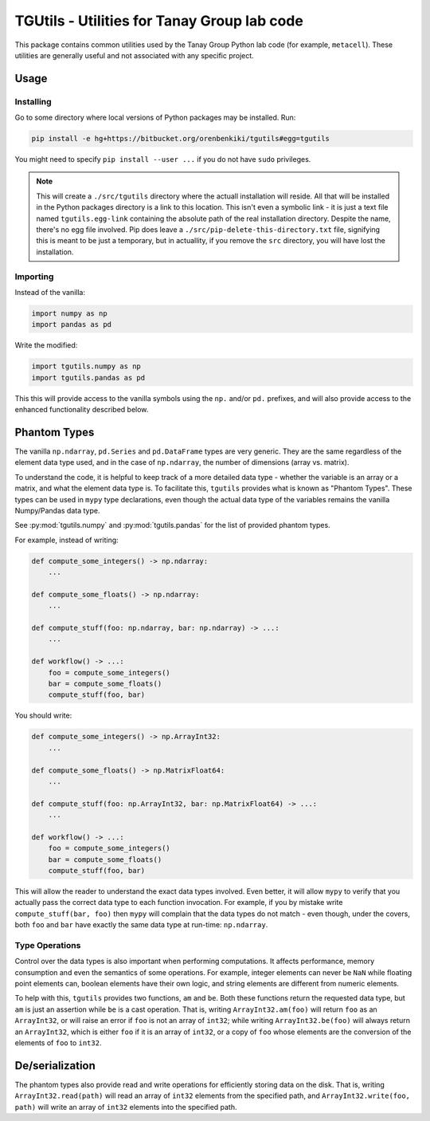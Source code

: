 TGUtils - Utilities for Tanay Group lab code
============================================

This package contains common utilities used by the Tanay Group Python lab code (for example,
``metacell``). These utilities are generally useful and not associated with any specific project.

Usage
-----

Installing
..........

Go to some directory where local versions of Python packages may be installed. Run:

.. code-block:: bash

   pip install -e hg+https://bitbucket.org/orenbenkiki/tgutils#egg=tgutils

You might need to specify ``pip install --user ...`` if you do not have ``sudo`` privileges.

.. note::

    This will create a ``./src/tgutils`` directory where the actuall installation will reside. All
    that will be installed in the Python packages directory is a link to this location. This isn't
    even a symbolic link - it is just a text file named ``tgutils.egg-link`` containing the absolute
    path of the real installation directory. Despite the name, there's no egg file involved. Pip
    does leave a ``./src/pip-delete-this-directory.txt`` file, signifying this is meant to be just a
    temporary, but in actuallity, if you remove the ``src`` directory, you will have lost the
    installation.

Importing
.........

Instead of the vanilla:

.. code-block:: python

    import numpy as np
    import pandas as pd

Write the modified:

.. code-block:: python

    import tgutils.numpy as np
    import tgutils.pandas as pd

This this will provide access to the vanilla symbols using the ``np.`` and/or ``pd.`` prefixes,
and will also provide access to the enhanced functionality described below.

Phantom Types
-------------

The vanilla ``np.ndarray``, ``pd.Series`` and ``pd.DataFrame`` types are very generic. They are the
same regardless of the element data type used, and in the case of ``np.ndarray``, the number of
dimensions (array vs. matrix).

To understand the code, it is helpful to keep track of a more detailed data type - whether the
variable is an array or a matrix, and what the element data type is. To facilitate this, ``tgutils``
provides what is known as "Phantom Types". These types can be used in ``mypy`` type declarations,
even though the actual data type of the variables remains the vanilla Numpy/Pandas data type.

See :py:mod:`tgutils.numpy` and :py:mod:`tgutils.pandas` for the list of provided phantom types.

For example, instead of writing:

.. code-block:: python

    def compute_some_integers() -> np.ndarray:
        ...

    def compute_some_floats() -> np.ndarray:
        ...

    def compute_stuff(foo: np.ndarray, bar: np.ndarray) -> ...:
        ...

    def workflow() -> ...:
        foo = compute_some_integers()
        bar = compute_some_floats()
        compute_stuff(foo, bar)

You should write:

.. code-block:: python

    def compute_some_integers() -> np.ArrayInt32:
        ...

    def compute_some_floats() -> np.MatrixFloat64:
        ...

    def compute_stuff(foo: np.ArrayInt32, bar: np.MatrixFloat64) -> ...:
        ...

    def workflow() -> ...:
        foo = compute_some_integers()
        bar = compute_some_floats()
        compute_stuff(foo, bar)

This will allow the reader to understand the exact data types involved. Even better, it will allow
``mypy`` to verify that you actually pass the correct data type to each function invocation.
For example, if you by mistake write ``compute_stuff(bar, foo)`` then ``mypy`` will complain that
the data types do not match - even though, under the covers, both ``foo`` and ``bar`` have exactly
the same data type at run-time: ``np.ndarray``.

Type Operations
...............

Control over the data types is also important when performing computations. It affects performance,
memory consumption and even the semantics of some operations. For example, integer elements can
never be ``NaN`` while floating point elements can, boolean elements have their own logic, and
string elements are different from numeric elements.

To help with this, ``tgutils`` provides two functions, ``am`` and ``be``. Both these functions
return the requested data type, but ``am`` is just an assertion while ``be`` is a cast operation.
That is, writing ``ArrayInt32.am(foo)`` will return ``foo`` as an ``ArrayInt32``, or will raise an
error if ``foo`` is not an array of ``int32``; while writing ``ArrayInt32.be(foo)`` will always
return an ``ArrayInt32``, which is either ``foo`` if it is an array of ``int32``, or a copy of
``foo`` whose elements are the conversion of the elements of ``foo`` to ``int32``.

De/serialization
----------------

The phantom types also provide read and write operations for efficiently storing data on the disk.
That is, writing ``ArrayInt32.read(path)`` will read an array of ``int32`` elements from the
specified path, and ``ArrayInt32.write(foo, path)`` will write an array of ``int32`` elements
into the specified path.
